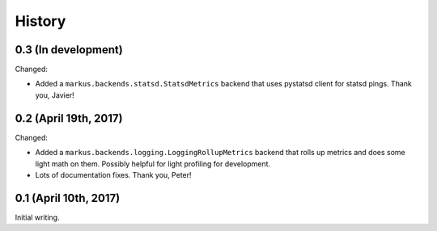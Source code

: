 History
=======

0.3 (In development)
--------------------

Changed:

* Added a ``markus.backends.statsd.StatsdMetrics`` backend that uses
  pystatsd client for statsd pings. Thank you, Javier!


0.2 (April 19th, 2017)
----------------------

Changed:

* Added a ``markus.backends.logging.LoggingRollupMetrics`` backend that
  rolls up metrics and does some light math on them. Possibly helpful
  for light profiling for development.

* Lots of documentation fixes. Thank you, Peter!


0.1 (April 10th, 2017)
----------------------

Initial writing.

